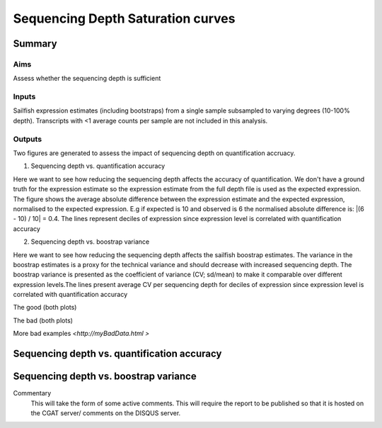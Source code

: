 .. _saturation:

==================================
Sequencing Depth Saturation curves
==================================

Summary
=======

Aims
----

Assess whether the sequencing depth is sufficient

Inputs
------

Sailfish expression estimates (including bootstraps) from a single
sample subsampled to varying degrees (10-100% depth). Transcripts with
<1 average counts per sample are not included in this analysis.

Outputs
-------

Two figures are generated to assess the impact of sequencing depth on
quantification accruacy.

1. Sequencing depth vs. quantification accuracy

Here we want to see how reducing the sequencing depth affects the
accuracy of quantification. We don't have a ground truth for the
expression estimate so the expression estimate from the full depth
file is used as the expected expression. The figure shows the average
absolute difference between the expression estimate and the expected
expression, normalised to the expected expression. E.g if expected is
10 and observed is 6 the normalised absolute difference is:
|(6 - 10) / 10| = 0.4. The lines represent deciles of expression since
expression level is correlated with quantification accuracy

2. Sequencing depth vs. boostrap variance

Here we want to see how reducing the sequencing depth affects the
sailfish boostrap estimates. The variance in the boostrap estimates is
a proxy for the technical variance and should decrease with increased
sequencing depth. The boostrap variance is presented as the
coefficient of variance (CV; sd/mean) to make it comparable over
different expression levels.The lines present average CV per
sequencing depth for deciles of expression since expression level is
correlated with quantification accuracy


The good (both plots)

.. report:: GoodExample.Tracker
   :render: myRenderer
   :transform: myTransform
   :options: myAesthetics

   We would expect that the top expressed transcripts (e.g deciles 9 &
   10 ) should show very little difference (<0.1) in expression
   between 50-100% sequencing depth.

.. report:: GoodExample.Tracker
   :render: myRenderer
   :transform: myTransform
   :options: myAesthetics

   We would expect that the top expressed transcipts (e.g deciles 9 &
   10 ) should show very little difference (<0.1) in expression between
   50-100% sequencing depth.


The bad (both plots)

.. report:: BadExample.Tracker
   :render: myRenderer
   :transform: myTransform
   :options: myAesthetics

   Add a comment about the bad example.  What is specifically bad about this example

.. report:: BadExample.Tracker
   :render: myRenderer
   :transform: myTransform
   :options: myAesthetics

   Add a comment about the bad example.  What is specifically bad about this example


More bad examples `<http://myBadData.html >`


Sequencing depth vs. quantification accuracy
============================================

.. report:: RnaseqqcReport.imagesTracker
   :render: gallery-plot
   :glob: sailfish.dir/plots.dir/saturation_plots_accuracy.png

   Average absolute difference between the expression estimate and the
   expected expression, normalised to the expected expression. The
   lines represent deciles of gene expression


Sequencing depth vs. boostrap variance
======================================

.. report:: RnaseqqcReport.imagesTracker
   :render: gallery-plot
   :glob: sailfish.dir/plots.dir/saturation_plots_boostrap_cv.png

   Average CV per sequencing depth for deciles of expression since
   expression level



Commentary
  This will take the form of some active comments.  This will require the report to
  be published so that it is hosted on the CGAT server/ comments on the DISQUS server.

